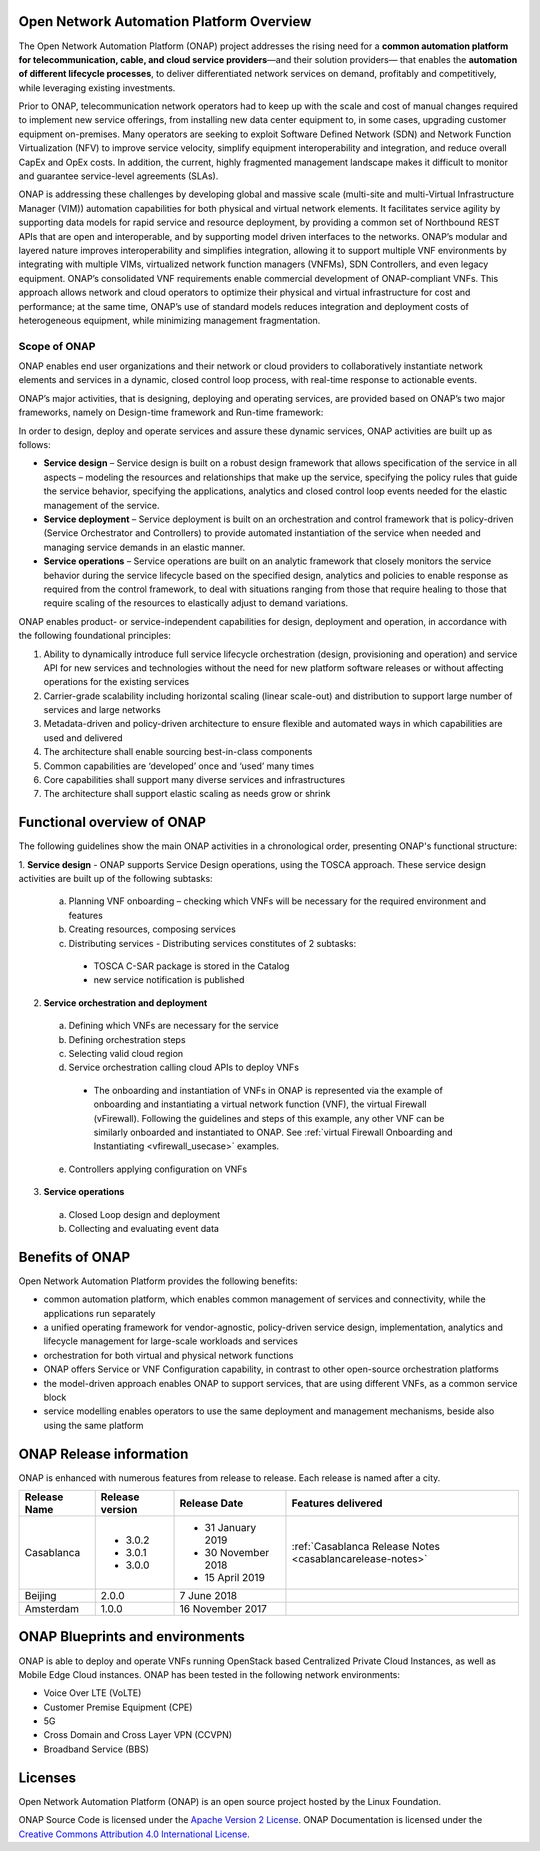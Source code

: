 .. This work is licensed under a Creative Commons Attribution
.. 4.0 International License.
.. http://creativecommons.org/licenses/by/4.0
.. Copyright 2019 Nokia; Copyright 2017-2018 Huawei Technologies Co., Ltd.; Copyright 2017 AT&T Intellectual Property.

Open Network Automation Platform Overview
=========================================

The Open Network Automation Platform (ONAP) project addresses the
rising need for a **common automation platform for telecommunication, cable,
and cloud service providers**—and their solution providers— that enables the
**automation of different lifecycle processes**, to deliver differentiated
network services on demand, profitably and competitively, while leveraging
existing investments.

Prior to ONAP, telecommunication network operators had to keep up with the
scale and cost of manual changes required to implement new service offerings,
from installing new data center equipment to, in some cases, upgrading
customer equipment on-premises. Many operators are seeking to exploit
Software Defined Network (SDN) and Network Function Virtualization (NFV)
to improve service velocity, simplify equipment interoperability and
integration, and reduce overall CapEx and OpEx costs. In addition, the
current, highly fragmented management landscape makes it difficult to
monitor and guarantee service-level agreements (SLAs).

ONAP is addressing these challenges by developing global and massive
scale (multi-site and multi-Virtual Infrastructure Manager (VIM))
automation capabilities for both physical and virtual network elements.
It facilitates service agility by supporting data models for rapid
service and resource deployment, by providing a common set of Northbound
REST APIs that are open and interoperable, and by supporting model
driven interfaces to the networks. ONAP’s modular and layered nature
improves interoperability and simplifies integration, allowing it to
support multiple VNF environments by integrating with multiple VIMs,
virtualized network function managers (VNFMs), SDN Controllers, and
even legacy equipment. ONAP’s consolidated VNF requirements enable
commercial development of ONAP-compliant VNFs. This approach allows
network and cloud operators to optimize their physical and virtual
infrastructure for cost and performance; at the same time, ONAP’s
use of standard models reduces integration and deployment costs of
heterogeneous equipment, while minimizing management fragmentation.

Scope of ONAP
-------------

ONAP enables end user organizations and their network or cloud providers
to collaboratively instantiate network elements and services in a dynamic,
closed control loop process, with real-time response to actionable events.

ONAP’s major activities, that is designing, deploying and operating
services, are provided based on ONAP’s two major frameworks, namely on
Design-time framework and Run-time framework:

.. image:: media/ONAP_main_functions.png
    :scale: 40 %

In order to design, deploy and operate services and assure these dynamic
services, ONAP activities are built up as follows:

* **Service design** – Service design is built on a robust design framework that
  allows specification of the service in all aspects – modeling the resources and
  relationships that make up the service, specifying the policy rules that guide
  the service behavior, specifying the applications, analytics and closed control
  loop events needed for the elastic management of the service.
* **Service deployment** – Service deployment is built on an orchestration
  and control framework that is policy-driven (Service Orchestrator and
  Controllers) to provide automated instantiation of the service when
  needed and managing service demands in an elastic manner.
* **Service operations** – Service operations are built on an analytic
  framework that closely monitors the service behavior during the service
  lifecycle based on the specified design, analytics and policies to enable
  response as required from the control framework, to deal with situations
  ranging from those that require healing to those that require scaling
  of the resources to elastically adjust to demand variations.

ONAP enables product- or service-independent capabilities for design,
deployment and operation, in accordance with the following foundational
principles:

1. Ability to dynamically introduce full service lifecycle orchestration
   (design, provisioning and operation) and service API for new services
   and technologies without the need for new platform software releases
   or without affecting operations for the existing services

2. Carrier-grade scalability including horizontal scaling (linear scale-out)
   and distribution to support large number of services and large networks

3. Metadata-driven and policy-driven architecture to ensure flexible and
   automated ways in which capabilities are used and delivered

4. The architecture shall enable sourcing best-in-class components

5. Common capabilities are ‘developed’ once and ‘used’ many times

6. Core capabilities shall support many diverse services and infrastructures

7. The architecture shall support elastic scaling as needs grow or shrink

Functional overview of ONAP
===========================

The following guidelines show the main ONAP activities in a chronological order, presenting ONAP's functional structure:

1. **Service design** - ONAP supports Service Design operations, using the TOSCA approach.
These service design activities are built up of the following subtasks:
 a. Planning VNF onboarding – checking which VNFs will be necessary for the required environment and features
 b. Creating resources, composing services
 c. Distributing services - Distributing services constitutes of 2 subtasks:
   * TOSCA C-SAR package is stored in the Catalog
   * new service notification is published

2. **Service orchestration and deployment**
  a. Defining which VNFs are necessary for the service
  b. Defining orchestration steps
  c. Selecting valid cloud region
  d. Service orchestration calling cloud APIs to deploy VNFs
   * The onboarding and instantiation of VNFs in ONAP is represented via
     the example of onboarding and instantiating a virtual network function
     (VNF), the virtual Firewall (vFirewall). Following the guidelines and
     steps of this example, any other VNF can be similarly onboarded
     and instantiated to ONAP. See :ref:`virtual Firewall Onboarding and
     Instantiating <vfirewall_usecase>` examples.
  e. Controllers applying configuration on VNFs
3. **Service operations**
  a. Closed Loop design and deployment
  b. Collecting and evaluating event data

Benefits of ONAP
================

Open Network Automation Platform provides the following benefits:

* common automation platform, which enables common management of services and
  connectivity, while the applications run separately
* a unified operating framework for vendor-agnostic, policy-driven service
  design, implementation, analytics and lifecycle management for
  large-scale workloads and services
* orchestration for both virtual and physical network functions
* ONAP offers Service or VNF Configuration capability, in contrast to other
  open-source orchestration platforms
* the model-driven approach enables ONAP to support services, that are using
  different VNFs, as a common service block
* service modelling enables operators to use the same deployment and management
  mechanisms, beside also using the same platform

ONAP Release information
========================

ONAP is enhanced with numerous features from release to release. Each release
is named after a city.

+----------------------+----------------+----------------------+-----------------------------------------------------------+
|Release Name          |Release version |Release Date          |Features delivered                                         |
+======================+================+======================+===========================================================+
|Casablanca            |* 3.0.2         |* 31 January 2019     | :ref:`Casablanca Release Notes <casablancarelease-notes>` |
|                      |* 3.0.1         |* 30 November 2018    |                                                           |
|                      |* 3.0.0         |* 15 April 2019       |                                                           |
+----------------------+----------------+----------------------+-----------------------------------------------------------+
|Beijing               |2.0.0           |7 June 2018           |                                                           +
+----------------------+----------------+----------------------+-----------------------------------------------------------+
|Amsterdam             |1.0.0           |16 November 2017      |                                                           +
+----------------------+----------------+----------------------+-----------------------------------------------------------+

ONAP Blueprints and environments
================================

ONAP is able to deploy and operate VNFs running OpenStack based Centralized Private Cloud Instances, as well as Mobile Edge Cloud instances.
ONAP has been tested in the following network environments:

* Voice Over LTE (VoLTE)
* Customer Premise Equipment (CPE)
* 5G
* Cross Domain and Cross Layer VPN (CCVPN)
* Broadband Service (BBS)

Licenses
========

Open Network Automation Platform (ONAP) is an open source project hosted by the Linux Foundation.

ONAP Source Code is licensed under the `Apache Version 2 License <http://www.apache.org/licenses/LICENSE-2.0>`_.
ONAP Documentation is licensed under the `Creative Commons Attribution 4.0
International License <http://creativecommons.org/licenses/by/4.0>`_.
